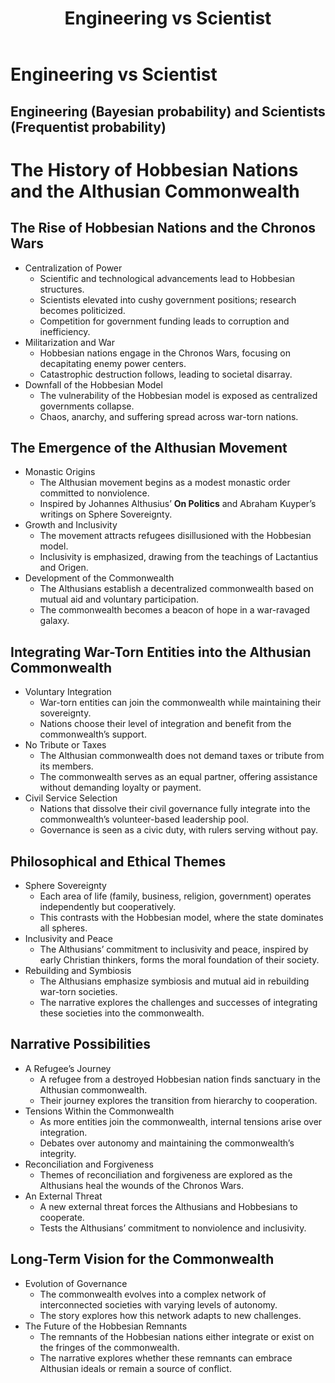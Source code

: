 #+title: Engineering vs Scientist


* Engineering vs Scientist
** Engineering (Bayesian probability) and Scientists (Frequentist probability)

* The History of Hobbesian Nations and the Althusian Commonwealth
** The Rise of Hobbesian Nations and the Chronos Wars
   - Centralization of Power
     - Scientific and technological advancements lead to Hobbesian structures.
     - Scientists elevated into cushy government positions; research becomes politicized.
     - Competition for government funding leads to corruption and inefficiency.
   - Militarization and War
     - Hobbesian nations engage in the Chronos Wars, focusing on decapitating enemy power centers.
     - Catastrophic destruction follows, leading to societal disarray.
   - Downfall of the Hobbesian Model
     - The vulnerability of the Hobbesian model is exposed as centralized governments collapse.
     - Chaos, anarchy, and suffering spread across war-torn nations.

** The Emergence of the Althusian Movement
   - Monastic Origins
     - The Althusian movement begins as a modest monastic order committed to nonviolence.
     - Inspired by Johannes Althusius’ *On Politics* and Abraham Kuyper’s writings on Sphere Sovereignty.
   - Growth and Inclusivity
     - The movement attracts refugees disillusioned with the Hobbesian model.
     - Inclusivity is emphasized, drawing from the teachings of Lactantius and Origen.
   - Development of the Commonwealth
     - The Althusians establish a decentralized commonwealth based on mutual aid and voluntary participation.
     - The commonwealth becomes a beacon of hope in a war-ravaged galaxy.

** Integrating War-Torn Entities into the Althusian Commonwealth
   - Voluntary Integration
     - War-torn entities can join the commonwealth while maintaining their sovereignty.
     - Nations choose their level of integration and benefit from the commonwealth’s support.
   - No Tribute or Taxes
     - The Althusian commonwealth does not demand taxes or tribute from its members.
     - The commonwealth serves as an equal partner, offering assistance without demanding loyalty or payment.
   - Civil Service Selection
     - Nations that dissolve their civil governance fully integrate into the commonwealth’s volunteer-based leadership pool.
     - Governance is seen as a civic duty, with rulers serving without pay.

** Philosophical and Ethical Themes
   - Sphere Sovereignty
     - Each area of life (family, business, religion, government) operates independently but cooperatively.
     - This contrasts with the Hobbesian model, where the state dominates all spheres.
   - Inclusivity and Peace
     - The Althusians’ commitment to inclusivity and peace, inspired by early Christian thinkers, forms the moral foundation of their society.
   - Rebuilding and Symbiosis
     - The Althusians emphasize symbiosis and mutual aid in rebuilding war-torn societies.
     - The narrative explores the challenges and successes of integrating these societies into the commonwealth.

** Narrative Possibilities
   - A Refugee’s Journey
     - A refugee from a destroyed Hobbesian nation finds sanctuary in the Althusian commonwealth.
     - Their journey explores the transition from hierarchy to cooperation.
   - Tensions Within the Commonwealth
     - As more entities join the commonwealth, internal tensions arise over integration.
     - Debates over autonomy and maintaining the commonwealth’s integrity.
   - Reconciliation and Forgiveness
     - Themes of reconciliation and forgiveness are explored as the Althusians heal the wounds of the Chronos Wars.
   - An External Threat
     - A new external threat forces the Althusians and Hobbesians to cooperate.
     - Tests the Althusians’ commitment to nonviolence and inclusivity.

** Long-Term Vision for the Commonwealth
   - Evolution of Governance
     - The commonwealth evolves into a complex network of interconnected societies with varying levels of autonomy.
     - The story explores how this network adapts to new challenges.
   - The Future of the Hobbesian Remnants
     - The remnants of the Hobbesian nations either integrate or exist on the fringes of the commonwealth.
     - The narrative explores whether these remnants can embrace Althusian ideals or remain a source of conflict.
